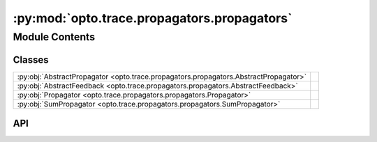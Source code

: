 :py:mod:`opto.trace.propagators.propagators`
============================================

.. py:module:: opto.trace.propagators.propagators

.. autodoc2-docstring:: opto.trace.propagators.propagators
   :allowtitles:

Module Contents
---------------

Classes
~~~~~~~

.. list-table::
   :class: autosummary longtable
   :align: left

   * - :py:obj:`AbstractPropagator <opto.trace.propagators.propagators.AbstractPropagator>`
     - .. autodoc2-docstring:: opto.trace.propagators.propagators.AbstractPropagator
          :summary:
   * - :py:obj:`AbstractFeedback <opto.trace.propagators.propagators.AbstractFeedback>`
     - .. autodoc2-docstring:: opto.trace.propagators.propagators.AbstractFeedback
          :summary:
   * - :py:obj:`Propagator <opto.trace.propagators.propagators.Propagator>`
     - .. autodoc2-docstring:: opto.trace.propagators.propagators.Propagator
          :summary:
   * - :py:obj:`SumPropagator <opto.trace.propagators.propagators.SumPropagator>`
     - .. autodoc2-docstring:: opto.trace.propagators.propagators.SumPropagator
          :summary:

API
~~~

.. py:class:: AbstractPropagator
   :canonical: opto.trace.propagators.propagators.AbstractPropagator

   .. autodoc2-docstring:: opto.trace.propagators.propagators.AbstractPropagator

   .. py:method:: propagate(child: opto.trace.nodes.MessageNode) -> typing.Dict[opto.trace.nodes.Node, typing.Any]
      :canonical: opto.trace.propagators.propagators.AbstractPropagator.propagate
      :abstractmethod:

      .. autodoc2-docstring:: opto.trace.propagators.propagators.AbstractPropagator.propagate

.. py:class:: AbstractFeedback
   :canonical: opto.trace.propagators.propagators.AbstractFeedback

   .. autodoc2-docstring:: opto.trace.propagators.propagators.AbstractFeedback

.. py:class:: Propagator()
   :canonical: opto.trace.propagators.propagators.Propagator

   Bases: :py:obj:`opto.trace.propagators.propagators.AbstractPropagator`

   .. autodoc2-docstring:: opto.trace.propagators.propagators.Propagator

   .. rubric:: Initialization

   .. autodoc2-docstring:: opto.trace.propagators.propagators.Propagator.__init__

   .. py:method:: register(operator_name, propagate_function)
      :canonical: opto.trace.propagators.propagators.Propagator.register

      .. autodoc2-docstring:: opto.trace.propagators.propagators.Propagator.register

   .. py:method:: propagate(child: opto.trace.nodes.MessageNode) -> typing.Dict[opto.trace.nodes.Node, typing.Any]
      :canonical: opto.trace.propagators.propagators.Propagator.propagate

   .. py:method:: init_feedback(feedback: typing.Any)
      :canonical: opto.trace.propagators.propagators.Propagator.init_feedback
      :abstractmethod:

      .. autodoc2-docstring:: opto.trace.propagators.propagators.Propagator.init_feedback

.. py:class:: SumPropagator()
   :canonical: opto.trace.propagators.propagators.SumPropagator

   Bases: :py:obj:`opto.trace.propagators.propagators.Propagator`

   .. autodoc2-docstring:: opto.trace.propagators.propagators.SumPropagator

   .. rubric:: Initialization

   .. autodoc2-docstring:: opto.trace.propagators.propagators.SumPropagator.__init__

   .. py:method:: init_feedback(feedback: typing.Any)
      :canonical: opto.trace.propagators.propagators.SumPropagator.init_feedback
